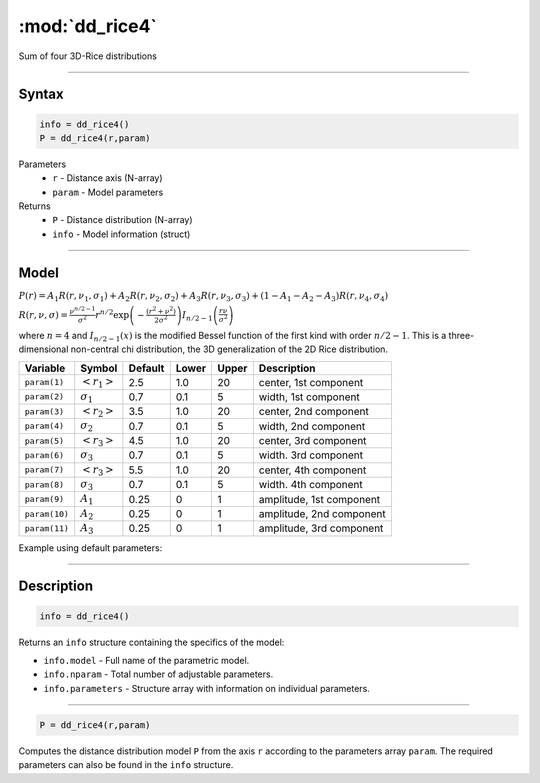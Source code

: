 .. highlight:: matlab
.. _dd_rice4:


***********************
:mod:`dd_rice4`
***********************

Sum of four 3D-Rice distributions

-----------------------------


Syntax
=========================================

.. code-block:: matlab

        info = dd_rice4()
        P = dd_rice4(r,param)

Parameters
    *   ``r`` - Distance axis (N-array)
    *   ``param`` - Model parameters
Returns
    *   ``P`` - Distance distribution (N-array)
    *   ``info`` - Model information (struct)


-----------------------------

Model
=========================================

:math:`P(r) = A_1 R(r,\nu_1,\sigma_1) + A_2 R(r,\nu_2,\sigma_2) + A_3 R(r,\nu_3,\sigma_3) + (1-A_1-A_2-A_3) R(r,\nu_4,\sigma_4)`

:math:`R(r,\nu,\sigma) = \frac{\nu^{n/2-1}}{\sigma^2}r^{n/2}\exp\left(-\frac{(r^2+\nu^2)}{2\sigma^2}\right)I_{n/2-1}\left(\frac{r\nu}{\sigma^2} \right)`

where :math:`n=4` and :math:`I_{n/2-1}(x)` is the modified Bessel function of the first kind with order :math:`n/2-1`.
This is a three-dimensional non-central chi distribution, the 3D generalization of the 2D Rice distribution.

============== ======================== ========= ======== ========= ===================================
 Variable       Symbol                    Default   Lower    Upper       Description
============== ======================== ========= ======== ========= ===================================
``param(1)``   :math:`\left<r_1\right>`     2.5     1.0        20         center, 1st component
``param(2)``   :math:`\sigma_1`             0.7     0.1        5          width, 1st component
``param(3)``   :math:`\left<r_2\right>`     3.5     1.0        20         center, 2nd component
``param(4)``   :math:`\sigma_2`             0.7     0.1        5          width, 2nd component
``param(5)``   :math:`\left<r_3\right>`     4.5     1.0        20         center, 3rd component
``param(6)``   :math:`\sigma_3`             0.7     0.1        5          width. 3rd component
``param(7)``   :math:`\left<r_3\right>`     5.5     1.0        20         center, 4th component
``param(8)``   :math:`\sigma_3`             0.7     0.1        5          width. 4th component
``param(9)``   :math:`A_1`                  0.25     0          1         amplitude, 1st component
``param(10)``  :math:`A_2`                  0.25     0          1         amplitude, 2nd component
``param(11)``  :math:`A_3`                  0.25     0          1         amplitude, 3rd component
============== ======================== ========= ======== ========= ===================================


Example using default parameters:

.. image:: ../images/model_dd_rice4.png
   :width: 550px

-----------------------------


Description
=========================================

.. code-block:: matlab

        info = dd_rice4()

Returns an ``info`` structure containing the specifics of the model:

* ``info.model`` -  Full name of the parametric model.
* ``info.nparam`` -  Total number of adjustable parameters.
* ``info.parameters`` - Structure array with information on individual parameters.

-----------------------------


.. code-block:: matlab

    P = dd_rice4(r,param)

Computes the distance distribution model ``P`` from the axis ``r`` according to the parameters array ``param``. The required parameters can also be found in the ``info`` structure.

